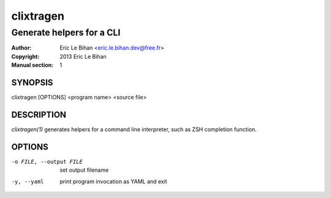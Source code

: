 ==========
clixtragen
==========

--------------------------
Generate helpers for a CLI
--------------------------

:Author: Eric Le Bihan <eric.le.bihan.dev@free.fr>
:Copyright: 2013 Eric Le Bihan
:Manual section: 1

SYNOPSIS
========

clixtragen [OPTIONS] <program name> <source file>

DESCRIPTION
===========

`clixtragen(1)` generates helpers for a command line interpreter, such as ZSH
completion function.

OPTIONS
=======

-o FILE, --output FILE          set output filename
-y, --yaml                      print program invocation as YAML and exit

.. vim: ft=rst
